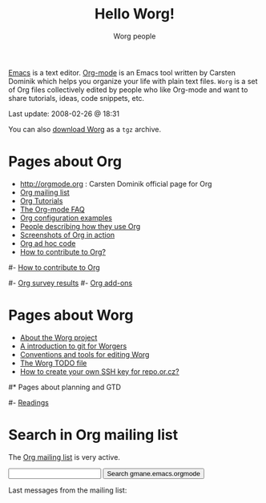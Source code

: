 #+STARTUP:    align fold nodlcheck hidestars oddeven lognotestate
#+SEQ_TODO:   TODO(t) INPROGRESS(i) WAITING(w@) | DONE(d) CANCELED(c@)
#+TAGS:       Write(w) Update(u) Fix(f) Check(c) 
#+TITLE:      Hello Worg!
#+AUTHOR:     Worg people
#+EMAIL:      bzg AT altern DOT org
#+LANGUAGE:   en
#+PRIORITIES: A C B
#+CATEGORY:   worg
#+OPTIONS:    H:3 num:nil toc:nil \n:nil @:t ::t |:t ^:t -:t f:t *:t TeX:t LaTeX:t skip:nil d:(HIDE) tags:not-in-toc

[[http://www.gnu.org/software/emacs/][Emacs]] is a text editor.  [[http://orgmode.org][Org-mode]] is an Emacs tool written by Carsten
Dominik which helps you organize your life with plain text files.  =Worg=
is a set of Org files collectively edited by people who like Org-mode and
want to share tutorials, ideas, code snippets, etc.

#+BEGIN: timestamp :string "Last update: " :format "%Y-%m-%d @ %H:%M"
Last update: 2008-02-26 @ 18:31
#+END:

# For this dynamic block to work, you need to add elisp/worg.el in your
# load-path.

# Let say that you like [[http://www.gnu.org/software/emacs/][Emacs]] and that you like using [[http://orgmode.org][org-mode]] for editing
# structured files in Emacs.  Then you might want to /share/ some =.org=
# files and ask people to edit them with you.  This is what *Worg* is [[file:worg-about.org][about]]:
# collaboratively editing Org files to build a knowledge database about
# =.org= itself (and planning-related stuff.)

You can also [[http://repo.or.cz/w/Worg.git%3Fa%3Dsnapshot%3Bh%3DHEAD%3Bsf%3Dtgz][download Worg]] as a =tgz= archive.  

* Pages about Org

- http://orgmode.org : Carsten Dominik official page for Org
- [[file:org-mailing-list.org][Org mailing list]]
- [[file:org-tutorials/index.org][Org Tutorials]]
- [[file:org-faq.org][The Org-mode FAQ]]
- [[file:org-configs/index.org][Org configuration examples]]
- [[file:org-testimonies/index.org][People describing how they use Org]]
- [[file:org-screenshots.org][Screenshots of Org in action]]
- [[file:org-adhoc-code.org][Org ad hoc code]]
- [[file:org-contribute.org][How to contribute to Org?]]

# FIXME: should we add this?
#- [[file:org-contribute.org][How to contribute to Org]]

#- [[file:org-survey.org][Org survey results]]
#- [[file:org-code/index.org][Org add-ons]]
  
* Pages about Worg

- [[file:worg-about.org][About the Worg project]]
- [[file:worg-git.org][A introduction to git for Worgers]]
- [[file:worg-editing.org][Conventions and tools for editing Worg]]
- [[file:worg-todo.org][The Worg TODO file]]
- [[file:worg-git-ssh-key.org][How to create your own SSH key for repo.or.cz?]]

#* Pages about planning and GTD
#
#- [[file:planning/readings.org][Readings]]

* Search in Org mailing list

The [[file:org-mailing-list.org][Org mailing list]] is very active.  

#+BEGIN_HTML
<form method="get" action="http://search.gmane.org/">
<input type="text" name="query">
<input type="hidden" name="group" value="gmane.emacs.orgmode">
<input type="submit" value="Search gmane.emacs.orgmode">
</form>
#+END_HTML

Last messages from the mailing list:


